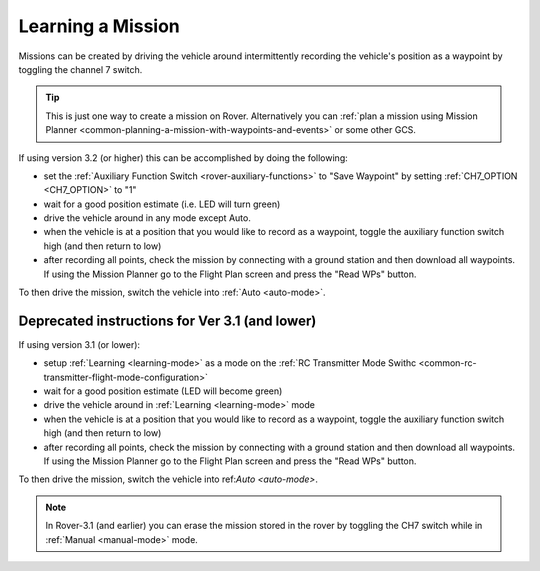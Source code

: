 .. _learning-a-mission:

==================
Learning a Mission
==================

Missions can be created by driving the vehicle around intermittently recording the vehicle's position as a waypoint by toggling the channel 7 switch.

.. tip::

   This is just one way to create a mission on Rover. Alternatively you can :ref:`plan a mission using Mission Planner <common-planning-a-mission-with-waypoints-and-events>` or some other GCS.

If using version 3.2 (or higher) this can be accomplished by doing the following:

- set the :ref:`Auxiliary Function Switch <rover-auxiliary-functions>` to "Save Waypoint" by setting :ref:`CH7_OPTION <CH7_OPTION>` to "1"
- wait for a good position estimate (i.e. LED will turn green)
- drive the vehicle around in any mode except Auto.
- when the vehicle is at a position that you would like to record as a waypoint, toggle the auxiliary function switch high (and then return to low)
- after recording all points, check the mission by connecting with a ground station and then download all waypoints.  If using the Mission Planner go to the Flight Plan screen and press the "Read WPs" button.

To then drive the mission, switch the vehicle into :ref:`Auto <auto-mode>`.

Deprecated instructions for Ver 3.1 (and lower)
-----------------------------------------------
   
If using version 3.1 (or lower):

- setup :ref:`Learning <learning-mode>` as a mode on the  :ref:`RC Transmitter Mode Swithc <common-rc-transmitter-flight-mode-configuration>`
- wait for a good position estimate (LED will become green)
- drive the vehicle around in :ref:`Learning <learning-mode>` mode
- when the vehicle is at a position that you would like to record as a waypoint, toggle the auxiliary function switch high (and then return to low)
- after recording all points, check the mission by connecting with a ground station and then download all waypoints.  If using the Mission Planner go to the Flight Plan screen and press the "Read WPs" button.

To then drive the mission, switch the vehicle into ref:`Auto <auto-mode>`.

.. note::

   In Rover-3.1 (and earlier) you can erase the mission stored in the rover by toggling the CH7 switch while in :ref:`Manual <manual-mode>` mode.
